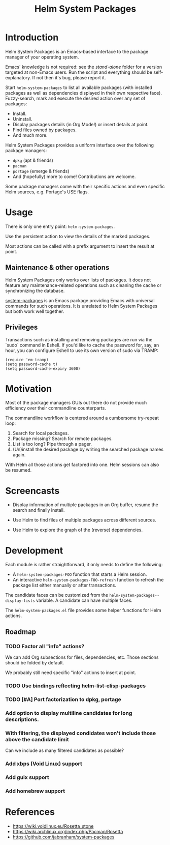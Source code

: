 #+TITLE: Helm System Packages

* Introduction

Helm System Packages is an Emacs-based interface to the package manager of your
operating system.

Emacs' knowledge is not required: see the [[stand-alone][stand-alone]] folder for a version targeted at
non-Emacs users.  Run the script and everything should be self-explanatory.  If
not then it's bug, please report it.

Start ~helm-system-packages~ to list all available packages (with installed
packages as well as dependencies displayed in their own respective face).
Fuzzy-search, mark and execute the desired action over any set of packages:

- Install.
- Uninstall.
- Display packages details (in Org Mode!) or insert details at point.
- Find files owned by packages.
- And much more.

Helm System Packages provides a uniform interface over the following package
managers:

- =dpkg= (apt & friends)
- =pacman=
- =portage= (emerge & friends)
- And (hopefully) more to come!  Contributions are welcome.

Some package managers come with their specific actions and even specific
Helm sources, e.g. Portage's USE flags.

* Usage

There is only one entry point: ~helm-system-packages~.

Use the persistent action to view the details of the marked packages.

Most actions can be called with a prefix argument to insert the result at point.

** Maintenance & other operations

Helm System Packages only works over lists of packages.  It does not feature any
maintenance-related operations such as cleaning the cache or synchronizing the
database.

[[https://github.com/jabranham/system-packages][system-packages]] is an Emacs package providing Emacs with universal commands for
such operations.
It is unrelated to Helm System Packages but both work well together.

** Privileges

Transactions such as installing and removing packages are run via the `sudo`
command in Eshell.
If you'd like to cache the password for, say, an hour, you can configure Eshell
to use its own version of sudo via TRAMP:

: (require 'em-tramp)
: (setq password-cache t)
: (setq password-cache-expiry 3600)

* Motivation

Most of the package managers GUIs out there do not provide much efficiency over
their commandline counterparts.

The commandline workflow is centered around a cumbersome try-repeat loop:

1. Search for local packages.
2. Package missing?  Search for remote packages.
3. List is too long?  Pipe through a pager.
4. (Un)install the desired package by writing the searched package names again.

With Helm all those actions get factored into one.
Helm sessions can also be resumed.

* Screencasts

- Display information of multiple packages in an Org buffer, resume the search and finally install.
  #+ATTR_HTML: :width 800px
  [[./screencasts/helm-system-packages-info-and-install.gif]]
- Use Helm to find files of multiple packages across different sources.
  #+ATTR_HTML: :width 800px
  [[./screencasts/helm-system-packages-find-files.gif]]
- Use Helm to explore the graph of the (reverse) dependencies.
  #+ATTR_HTML: :width 800px
  [[./screencasts/helm-system-packages-deps.gif]]

* Development

Each module is rather straightforward, it only needs to define the following:

- A ~helm-system-packages-FOO~ function that starts a Helm session.
- An interactive ~helm-system-packages-FOO-refresh~ function to refresh the package list either manually or after transactions.

The candidate faces can be customized from the ~helm-system-packages--display-lists~ variable.
A candidate can have multiple faces.

The =helm-system-packages.el= file provides some helper functions for Helm actions.

** Roadmap
*** TODO Factor all "info" actions?
We can add Org subsections for files, dependencies, etc.
Those sections should be folded by default.

We probably still need specific "info" actions to insert at point.
*** TODO Use bindings reflecting helm-list-elisp-packages
*** TODO [#A] Port factorization to dpkg, portage
*** Add option to display multiline candidates for long descriptions.
*** With filtering, the displayed condidates won't include those above the candidate limit
Can we include as many filtered candidates as possible?
*** Add xbps (Void Linux) support
*** Add guix support
*** Add homebrew support

* References
- https://wiki.voidlinux.eu/Rosetta_stone
- https://wiki.archlinux.org/index.php/Pacman/Rosetta
- https://github.com/jabranham/system-packages
